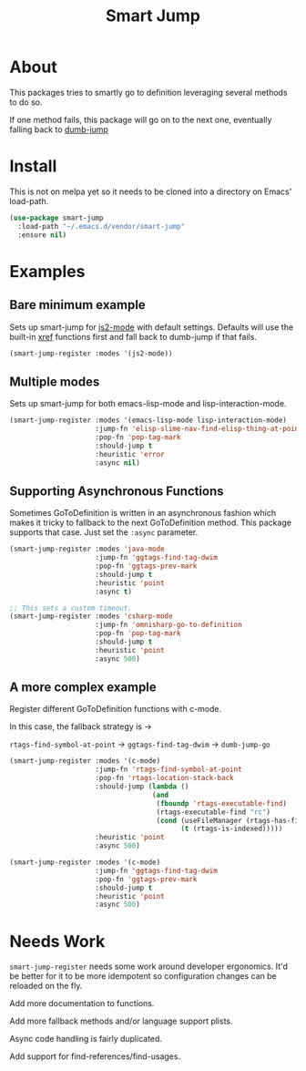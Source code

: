 #+TITLE: Smart Jump

* About
  This packages tries to smartly go to definition leveraging several methods to
  do so.

  If one method fails, this package will go on to the next one, eventually
  falling back to [[https://github.com/jacktasia/dumb-jump][dumb-jump]]

* Install
  This is not on melpa yet so it needs to be cloned into a directory on Emacs'
  load-path.

#+begin_src emacs-lisp :tangle yes
  (use-package smart-jump
    :load-path "~/.emacs.d/vendor/smart-jump"
    :ensure nil)
#+end_src

* Examples
** Bare minimum example
   Sets up smart-jump for [[https://github.com/mooz/js2-mode][js2-mode]] with default settings. Defaults will use the
   built-in [[https://github.com/emacs-mirror/emacs/blob/master/lisp/progmodes/xref.el][xref]] functions first and fall back to dumb-jump if that fails.

   #+begin_src emacs-lisp :tangle yes
   (smart-jump-register :modes '(js2-mode))
   #+end_src
** Multiple modes
   Sets up smart-jump for both emacs-lisp-mode and lisp-interaction-mode.
   #+begin_src emacs-lisp :tangle yes
   (smart-jump-register :modes '(emacs-lisp-mode lisp-interaction-mode)
                        :jump-fn 'elisp-slime-nav-find-elisp-thing-at-point
                        :pop-fn 'pop-tag-mark
                        :should-jump t
                        :heuristic 'error
                        :async nil)
   #+end_src
** Supporting Asynchronous Functions
   Sometimes GoToDefinition is written in an asynchronous fashion which makes it
   tricky to fallback to the next GoToDefinition method. This package supports
   that case. Just set the ~:async~ parameter.
   #+begin_src emacs-lisp :tangle yes
   (smart-jump-register :modes 'java-mode
                        :jump-fn 'ggtags-find-tag-dwim
                        :pop-fn 'ggtags-prev-mark
                        :should-jump t
                        :heuristic 'point
                        :async t)

   #+end_src

   #+begin_src emacs-lisp :tangle yes
   ;; This sets a custom timeout.
   (smart-jump-register :modes 'csharp-mode
                        :jump-fn 'omnisharp-go-to-definition
                        :pop-fn 'pop-tag-mark
                        :should-jump t
                        :heuristic 'point
                        :async 500)
   #+end_src
** A more complex example
   Register different GoToDefinition functions with c-mode.

   In this case, the fallback strategy is ->

   ~rtags-find-symbol-at-point~ -> ~ggtags-find-tag-dwim~ -> ~dumb-jump-go~

#+begin_src emacs-lisp :tangle yes
  (smart-jump-register :modes '(c-mode)
                       :jump-fn 'rtags-find-symbol-at-point
                       :pop-fn 'rtags-location-stack-back
                       :should-jump (lambda ()
                                     (and
                                      (fboundp 'rtags-executable-find)
                                      (rtags-executable-find "rc")
                                      (cond (useFileManager (rtags-has-filemanager))
                                            (t (rtags-is-indexed)))))
                       :heuristic 'point
                       :async 500)

  (smart-jump-register :modes '(c-mode)
                       :jump-fn 'ggtags-find-tag-dwim
                       :pop-fn 'ggtags-prev-mark
                       :should-jump t
                       :heuristic 'point
                       :async 500)
#+end_src
* Needs Work
  ~smart-jump-register~ needs some work around developer ergonomics. It'd be
  better for it to be more idempotent so configuration changes can be reloaded
  on the fly.

  Add more documentation to functions.

  Add more fallback methods and/or language support plists.

  Async code handling is fairly duplicated.

  Add support for find-references/find-usages.
